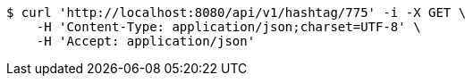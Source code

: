 [source,bash]
----
$ curl 'http://localhost:8080/api/v1/hashtag/775' -i -X GET \
    -H 'Content-Type: application/json;charset=UTF-8' \
    -H 'Accept: application/json'
----